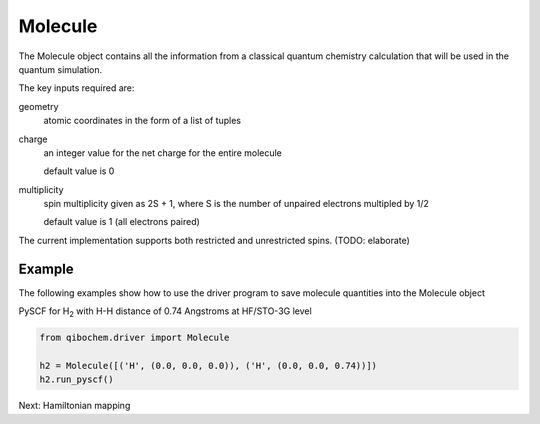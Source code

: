 Molecule
========

The Molecule object contains all the information from a classical quantum chemistry calculation that will be used in the quantum simulation. 

The key inputs required are:

geometry
  atomic coordinates in the form of a list of tuples
charge
  an integer value for the net charge for the entire molecule

  default value is 0
multiplicity
  spin multiplicity given as 2S + 1, where S is the number of unpaired electrons multipled by 1/2
  
  default value is 1 (all electrons paired)


The current implementation supports both restricted and unrestricted spins. (TODO: elaborate)

Example
-------

The following examples show how to use the driver program to save molecule quantities into the Molecule object

PySCF for H\ :sub:`2`\  with H-H distance of 0.74 Angstroms at HF/STO-3G level

.. code-block:: python

    from qibochem.driver import Molecule

    h2 = Molecule([('H', (0.0, 0.0, 0.0)), ('H', (0.0, 0.0, 0.74))])
    h2.run_pyscf()
    




Next: Hamiltonian mapping
